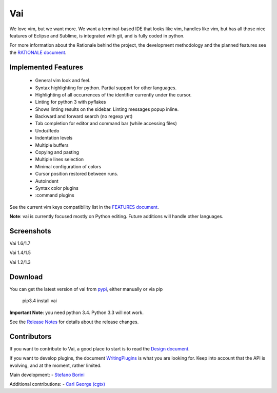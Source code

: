 Vai
===

.. image:: https://badges.gitter.im/Join%20Chat.svg
   :alt: Join the chat at https://gitter.im/stefanoborini/vai
   :target: https://gitter.im/stefanoborini/vai?utm_source=badge&utm_medium=badge&utm_campaign=pr-badge&utm_content=badge

.. image:: https://travis-ci.org/stefanoborini/vai.svg?branch=master
   :target: https://travis-ci.org/stefanoborini/vai
   :alt: Build status
.. image:: https://pypip.in/download/vai/badge.png
   :target: https://pypi.python.org/pypi/vai/
   :alt: Downloads
.. image:: https://pypip.in/py_versions/vai/badge.svg
   :target: https://pypi.python.org/pypi/vai/
   :alt: Supported Python versions
.. image:: https://pypip.in/version/vai/badge.png
   :target: https://pypi.python.org/pypi/vai/
   :alt: Latest version
.. image:: https://landscape.io/github/stefanoborini/vai/master/landscape.png
   :target: https://landscape.io/github/stefanoborini/vai
   :alt: Latest version
.. image:: http://img.shields.io/gratipay/StefanoBorini.svg
   :target: https://gratipay.com/StefanoBorini/
   :alt: gratipay
   
We love vim, but we want more. We want a terminal-based IDE that looks like vim,
handles like vim, but has all those nice features of Eclipse and Sublime, is
integrated with git, and is fully coded in python. 

For more information about the Rationale behind the project, the development
methodology and the planned features see the `RATIONALE document <https://github.com/stefanoborini/vai/blob/master/RATIONALE.rst>`_.

Implemented Features
--------------------

   - General vim look and feel.
   - Syntax highlighting for python. Partial support for other languages.
   - Highlighting of all occurrences of the identifier currently under the cursor.
   - Linting for python 3 with pyflakes
   - Shows linting results on the sidebar. Linting messages popup inline.
   - Backward and forward search (no regexp yet)
   - Tab completion for editor and command bar (while accessing files)
   - Undo/Redo
   - Indentation levels
   - Multiple buffers
   - Copying and pasting
   - Multiple lines selection
   - Minimal configuration of colors
   - Cursor position restored between runs.
   - Autoindent
   - Syntax color plugins
   - :command plugins

See the current vim keys compatibility list in the `FEATURES document <https://github.com/stefanoborini/vai/blob/master/FEATURES.rst>`_.

**Note**: vai is currently focused mostly on Python editing. Future additions will handle other languages.


Screenshots
-----------

Vai 1.6/1.7

.. image:: https://github.com/stefanoborini/vai/blob/master/static/images/screenshot-1.6.png

Vai 1.4/1.5

.. image:: https://github.com/stefanoborini/vai/blob/master/static/images/screenshot-1.4.png

Vai 1.2/1.3

.. image:: https://github.com/stefanoborini/vai/blob/master/static/images/screenshot-1.2.gif


Download
--------

You can get the latest version of vai from `pypi
<https://pypi.python.org/pypi/vai>`_, either manually
or via pip

   pip3.4 install vai

**Important Note**: you need python 3.4. Python 3.3 will not work. 

See the `Release Notes <https://github.com/stefanoborini/vai/blob/master/RELEASE_NOTES.rst>`_ for details
about the release changes.

Contributors
------------

If you want to contribute to Vai, a good place to start is to read the `Design
document <https://github.com/stefanoborini/vai/blob/master/docs/Design.rst>`_.

If you want to develop plugins, the document `WritingPlugins
<https://github.com/stefanoborini/vai/blob/master/docs/WritingPlugins.rst>`_ is what you are
looking for. Keep into account that the API is evolving, and at the moment, rather limited.


Main development:
- `Stefano Borini <http://forthescience.org>`_

Additional contributions:
- `Carl George (cgtx) <https://github.com/cgtx>`_

